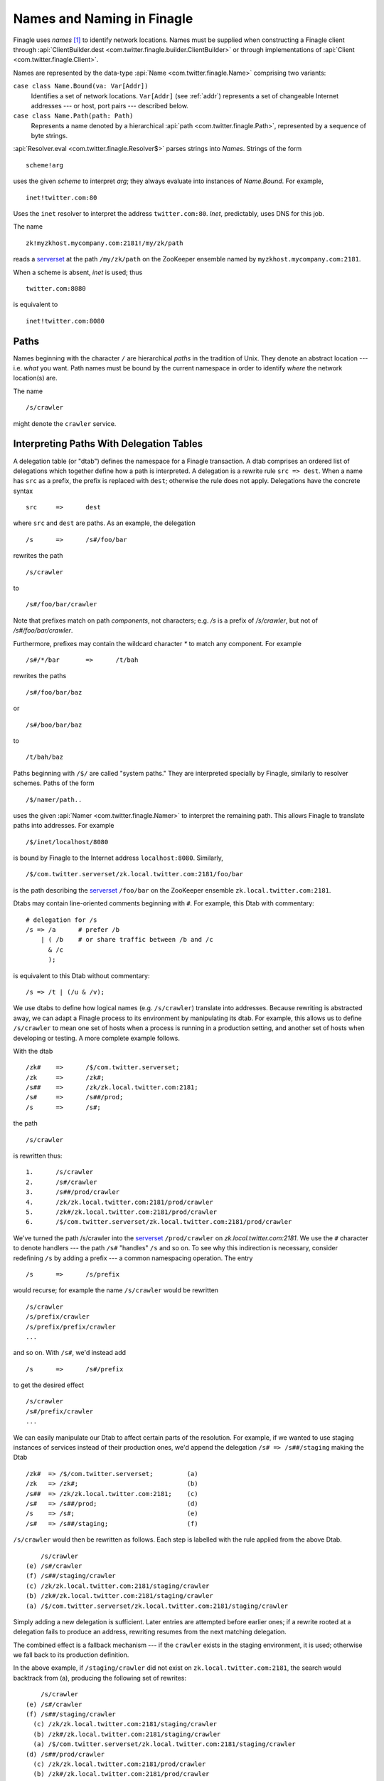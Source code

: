 Names and Naming in Finagle
===========================

.. _finagle_names:

Finagle uses *names* [#names]_ to identify network locations. Names must be
supplied when constructing a Finagle client through
:api:`ClientBuilder.dest <com.twitter.finagle.builder.ClientBuilder>`
or through implementations of :api:`Client
<com.twitter.finagle.Client>`.

Names are represented by the data-type :api:`Name
<com.twitter.finagle.Name>` comprising two variants:

``case class Name.Bound(va: Var[Addr])``
	Identifies a set of network locations. ``Var[Addr]`` (see :ref:`addr`)
	represents a set of changeable Internet addresses --- or host,
	port pairs --- described below.

``case class Name.Path(path: Path)``
	Represents a name denoted by a hierarchical :api:`path
	<com.twitter.finagle.Path>`, represented by a sequence of byte
	strings.

:api:`Resolver.eval <com.twitter.finagle.Resolver$>` parses strings
into `Names`. Strings of the form

::

	scheme!arg

uses the given *scheme* to interpret *arg*; they always evaluate into
instances of `Name.Bound`. For example,

::

	inet!twitter.com:80

Uses the ``inet`` resolver to interpret the address ``twitter.com:80``. `Inet`,
predictably, uses DNS for this job.

The name

::

	zk!myzkhost.mycompany.com:2181!/my/zk/path

reads a serverset_ at the path ``/my/zk/path`` on the ZooKeeper ensemble
named by ``myzkhost.mycompany.com:2181``.

When a scheme is absent, `inet` is used; thus

::

	twitter.com:8080

is equivalent to

::

	inet!twitter.com:8080


Paths
-----

Names beginning with the character ``/`` are hierarchical *paths* in the
tradition of Unix. They denote an abstract location --- i.e. *what* you
want. Path names must be bound by the current namespace in order to
identify *where* the network location(s) are.

The name

::

	/s/crawler

might denote the ``crawler`` service.

Interpreting Paths With Delegation Tables
-----------------------------------------

A delegation table (or "dtab") defines the namespace for a Finagle
transaction. A dtab comprises an ordered list of delegations which
together define how a path is interpreted. A delegation is a rewrite
rule ``src => dest``. When a name has ``src`` as a prefix, the prefix
is replaced with ``dest``; otherwise the rule does not apply.
Delegations have the concrete syntax

::

	src	=>	dest

where ``src`` and ``dest`` are paths. As an example, the delegation

::

	/s	=>	/s#/foo/bar

rewrites the path

::

	/s/crawler

to

::

	/s#/foo/bar/crawler

Note that prefixes match on path `components`, not characters; e.g.
`/s` is a prefix of `/s/crawler`, but not of `/s#/foo/bar/crawler`.

Furthermore, prefixes may contain the wildcard character `*` to match
any component. For example

::

	/s#/*/bar	=>	/t/bah

rewrites the paths

::

	/s#/foo/bar/baz

or

::

	/s#/boo/bar/baz

to

::

	/t/bah/baz

Paths beginning with ``/$/`` are called "system paths." They are interpreted
specially by Finagle, similarly to resolver schemes. Paths of the form

::

	/$/namer/path..

uses the given :api:`Namer <com.twitter.finagle.Namer>` to interpret the
remaining path. This allows Finagle to translate paths into addresses. For
example

::

	/$/inet/localhost/8080

is bound by Finagle to the Internet address ``localhost:8080``. Similarly,

::

	/$/com.twitter.serverset/zk.local.twitter.com:2181/foo/bar

is the path describing the serverset_ ``/foo/bar`` on the ZooKeeper
ensemble ``zk.local.twitter.com:2181``.

Dtabs may contain line-oriented comments beginning with ``#``.  For
example, this Dtab with commentary:

::

        # delegation for /s
        /s => /a      # prefer /b
            | ( /b    # or share traffic between /b and /c
              & /c
              );

is equivalent to this Dtab without commentary:

::

       /s => /t | (/u & /v);

We use dtabs to define how logical names (e.g. ``/s/crawler``)
translate into addresses. Because rewriting is abstracted away, we can
adapt a Finagle process to its environment by manipulating its dtab.
For example, this allows us to define ``/s/crawler`` to mean one set
of hosts when a process is running in a production setting, and
another set of hosts when developing or testing. A more complete
example follows.

With the dtab

::

	/zk#	=>	/$/com.twitter.serverset;
	/zk	=>	/zk#;
	/s##	=>	/zk/zk.local.twitter.com:2181;
	/s#	=>	/s##/prod;
	/s	=>	/s#;

the path

::

	/s/crawler

is rewritten thus:

::

	1.	/s/crawler
	2.	/s#/crawler
	3.	/s##/prod/crawler
	4.	/zk/zk.local.twitter.com:2181/prod/crawler
	5.	/zk#/zk.local.twitter.com:2181/prod/crawler
	6.	/$/com.twitter.serverset/zk.local.twitter.com:2181/prod/crawler

We've turned the path /s/crawler into the serverset_ ``/prod/crawler``
on `zk.local.twitter.com:2181`. We use the ``#`` character to denote
handlers --- the path ``/s#`` "handles" ``/s`` and so on. To
see why this indirection is necessary, consider redefining ``/s`` by
adding a prefix --- a common namespacing operation. The entry

::

	/s	=>	/s/prefix

would recurse; for example the name ``/s/crawler`` would be rewritten

::

	/s/crawler
	/s/prefix/crawler
	/s/prefix/prefix/crawler
	...

and so on. With ``/s#``, we'd instead add

::

	/s	=>	/s#/prefix

to get the desired effect

::

	/s/crawler
	/s#/prefix/crawler
	...

We can easily manipulate our Dtab to affect certain parts of the resolution.
For example, if we wanted to use staging instances of services instead of their
production ones, we'd append the delegation ``/s# => /s##/staging`` making the
Dtab

::

	/zk#  => /$/com.twitter.serverset;         (a)
	/zk   => /zk#;                             (b)
	/s##  => /zk/zk.local.twitter.com:2181;    (c)
	/s#   => /s##/prod;                        (d)
	/s    => /s#;                              (e)
	/s#   => /s##/staging;                     (f)

``/s/crawler`` would then be rewritten as follows. Each step is
labelled with the rule applied from the above Dtab.

::

	    /s/crawler
	(e) /s#/crawler
	(f) /s##/staging/crawler
	(c) /zk/zk.local.twitter.com:2181/staging/crawler
	(b) /zk#/zk.local.twitter.com:2181/staging/crawler
	(a) /$/com.twitter.serverset/zk.local.twitter.com:2181/staging/crawler

Simply adding a new delegation is sufficient. Later entries are
attempted before earlier ones; if a rewrite rooted at a delegation
fails to produce an address, rewriting resumes from the next matching
delegation.

The combined effect is a fallback mechanism --- if the
``crawler`` exists in the staging environment, it is used; otherwise
we fall back to its production definition.

In the above example, if ``/staging/crawler`` did not exist on
``zk.local.twitter.com:2181``, the search would backtrack from (a),
producing the following set of rewrites:

::

	    /s/crawler
	(e) /s#/crawler
	(f) /s##/staging/crawler
	  (c) /zk/zk.local.twitter.com:2181/staging/crawler
	  (b) /zk#/zk.local.twitter.com:2181/staging/crawler
	  (a) /$/com.twitter.serverset/zk.local.twitter.com:2181/staging/crawler
	(d) /s##/prod/crawler
	  (c) /zk/zk.local.twitter.com:2181/prod/crawler
	  (b) /zk#/zk.local.twitter.com:2181/prod/crawler
	  (a) /$/com.twitter.serverset/zk.local.twitter.com:2181/prod/crawler

We now see that delegations provide a simple and flexible means by
which to define a namespace. Its effect is similar to that of a Unix
mount table: Names stand on their own, but the minutiae of binding is
handled by the environment --- i.e. the dtab.

Delegations are passed between servers if a supported protocol is
used. Thus a server alters the interpretation of names in the context
of the *entire request graph*, allowing a server to affect downstream
behavior for the current transaction. As an example a developer might
want to replace an individual component in a distributed system with a
development version of that component. This can be done by
orchestrating the originator (for example, an HTTP frontend) to add a
delegation expressing this override.

Finagle has protocol support for delegation passing in :ref:`TTwitter
<thrift_and_scrooge>`, :ref:`Mux <mux>`, its variant :api:`ThriftMux
<com.twitter.finagle.ThriftMux$>`, and :api:`HTTP
<com.twitter.finagle.Http$>`. When these protocols are used,
delegations that are added dynamically to a request are in effect
throughout the distributed request graph --- i.e. scope of the
namespace is a transaction. Delegations are added dynamically through
the :api:`Dtab <com.twitter.finagle.Dtab$>` API.

(This is a powerful facility that should be used with care.)

.. _addr:

Addr
----

`Name.Bound` comprises a ``Var[Addr]``, representing a dynamically
changing :api:`Addr <com.twitter.finagle.Addr>`. (:util:`Var
<com.twitter.util.Var>` implements a form of self-adjusting
computation); ``Addrs`` are in one of 3 states:

``Addr.Pending``
	The binding is still pending: perhaps because we are awaiting a DNS answer
	or Zookeeper operation completion.

``Addr.Neg``
	The binding was negative, meaning that the destination does not exist.

``Addr.Failed(cause: Throwable)``
	The binding failed with the given ``cause``.

``Addr.Bound(addrs: Set[Address])``
	The binding succeeded with the given set of addresses, representing
	concrete endpoints.

We now see that a ``Var[Addr]`` is capable of representing a moving target,
for example a dynamic serverset_.

.. _serverset: http://twitter.github.io/commons/apidocs/com/twitter/common/zookeeper/ServerSet.html

.. rubric:: Footnotes
.. [#names] A `name` identities *what* you want; an
  `address` is a `location`, identifying `where` an object resides.
  `Binding` is the process that turns names into addresses.
